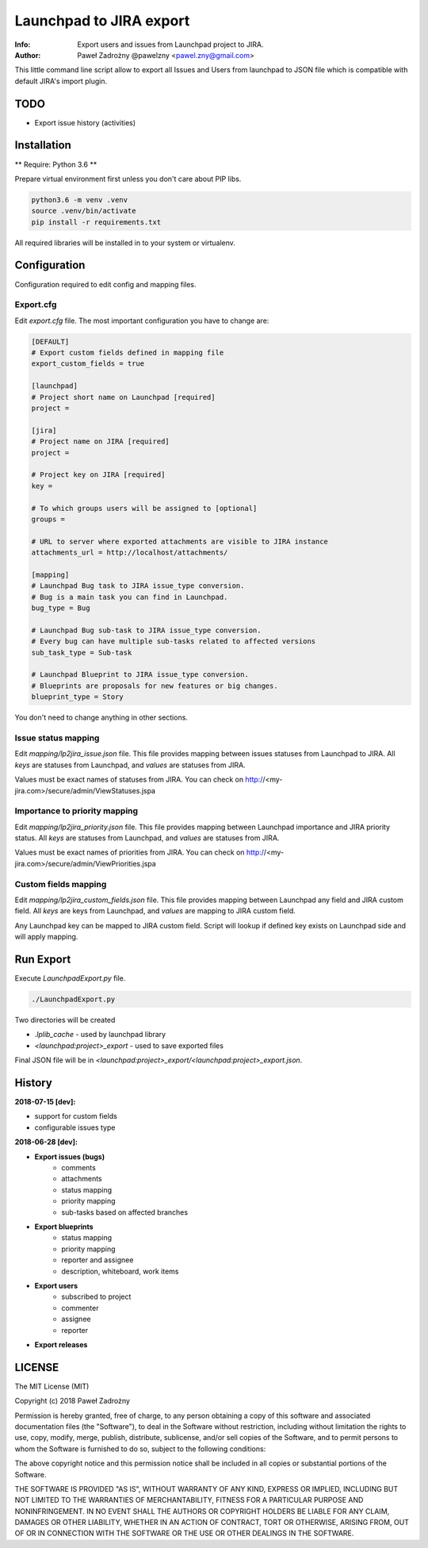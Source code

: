 ========================
Launchpad to JIRA export
========================

:Info: Export users and issues from Launchpad project to JIRA.
:Author: Paweł Zadrożny @pawelzny <pawel.zny@gmail.com>

This little command line script allow to export all Issues and Users
from launchpad to JSON file which is compatible with default JIRA's import plugin.


TODO
====

* Export issue history (activities)


Installation
============

** Require: Python 3.6 **

Prepare virtual environment first unless you don't care about PIP libs.

.. code-block:: console

    python3.6 -m venv .venv
    source .venv/bin/activate
    pip install -r requirements.txt

All required libraries will be installed in to your system or virtualenv.


Configuration
=============

Configuration required to edit config and mapping files.

Export.cfg
----------

Edit `export.cfg` file.
The most important configuration you have to change are:

.. code-block:: ini

    [DEFAULT]
    # Export custom fields defined in mapping file
    export_custom_fields = true

    [launchpad]
    # Project short name on Launchpad [required]
    project =

    [jira]
    # Project name on JIRA [required]
    project =

    # Project key on JIRA [required]
    key =

    # To which groups users will be assigned to [optional]
    groups =

    # URL to server where exported attachments are visible to JIRA instance
    attachments_url = http://localhost/attachments/

    [mapping]
    # Launchpad Bug task to JIRA issue_type conversion.
    # Bug is a main task you can find in Launchpad.
    bug_type = Bug

    # Launchpad Bug sub-task to JIRA issue_type conversion.
    # Every bug can have multiple sub-tasks related to affected versions
    sub_task_type = Sub-task

    # Launchpad Blueprint to JIRA issue_type conversion.
    # Blueprints are proposals for new features or big changes.
    blueprint_type = Story


You don't need to change anything in other sections.

Issue status mapping
--------------------

Edit `mapping/lp2jira_issue.json` file.
This file provides mapping between issues statuses from Launchpad to JIRA.
All *keys* are statuses from Launchpad, and *values* are statuses from JIRA.

Values must be exact names of statuses from JIRA.
You can check on http://<my-jira.com>/secure/admin/ViewStatuses.jspa

Importance to priority mapping
------------------------------

Edit `mapping/lp2jira_priority.json` file.
This file provides mapping between Launchpad importance and JIRA priority
status. All *keys* are statuses from Launchpad, and *values* are statuses from JIRA.

Values must be exact names of priorities from JIRA.
You can check on http://<my-jira.com>/secure/admin/ViewPriorities.jspa

Custom fields mapping
---------------------

Edit `mapping/lp2jira_custom_fields.json` file.
This file provides mapping between Launchpad any field and JIRA custom field.
All *keys* are keys from Launchpad, and *values* are mapping to JIRA custom field.

Any Launchpad key can be mapped to JIRA custom field. Script will lookup
if defined key exists on Launchpad side and will apply mapping.

Run Export
==========

Execute `LaunchpadExport.py` file.

.. code-block::

    ./LaunchpadExport.py

Two directories will be created

* `.lplib_cache` - used by launchpad library
* `<launchpad:project>_export` - used to save exported files

Final JSON file will be in `<launchpad:project>_export/<launchpad:project>_export.json`.


History
=======

**2018-07-15 [dev]:**

* support for custom fields
* configurable issues type

**2018-06-28 [dev]:**

* **Export issues (bugs)**
    * comments
    * attachments
    * status mapping
    * priority mapping
    * sub-tasks based on affected branches
* **Export blueprints**
    * status mapping
    * priority mapping
    * reporter and assignee
    * description, whiteboard, work items
* **Export users**
    * subscribed to project
    * commenter
    * assignee
    * reporter
* **Export releases**


LICENSE
=======

The MIT License (MIT)

Copyright (c) 2018 Paweł Zadrożny

Permission is hereby granted, free of charge, to any person obtaining a copy
of this software and associated documentation files (the "Software"), to deal
in the Software without restriction, including without limitation the rights
to use, copy, modify, merge, publish, distribute, sublicense, and/or sell
copies of the Software, and to permit persons to whom the Software is
furnished to do so, subject to the following conditions:

The above copyright notice and this permission notice shall be included in all
copies or substantial portions of the Software.

THE SOFTWARE IS PROVIDED "AS IS", WITHOUT WARRANTY OF ANY KIND, EXPRESS OR
IMPLIED, INCLUDING BUT NOT LIMITED TO THE WARRANTIES OF MERCHANTABILITY,
FITNESS FOR A PARTICULAR PURPOSE AND NONINFRINGEMENT. IN NO EVENT SHALL THE
AUTHORS OR COPYRIGHT HOLDERS BE LIABLE FOR ANY CLAIM, DAMAGES OR OTHER
LIABILITY, WHETHER IN AN ACTION OF CONTRACT, TORT OR OTHERWISE, ARISING FROM,
OUT OF OR IN CONNECTION WITH THE SOFTWARE OR THE USE OR OTHER DEALINGS IN THE
SOFTWARE.
